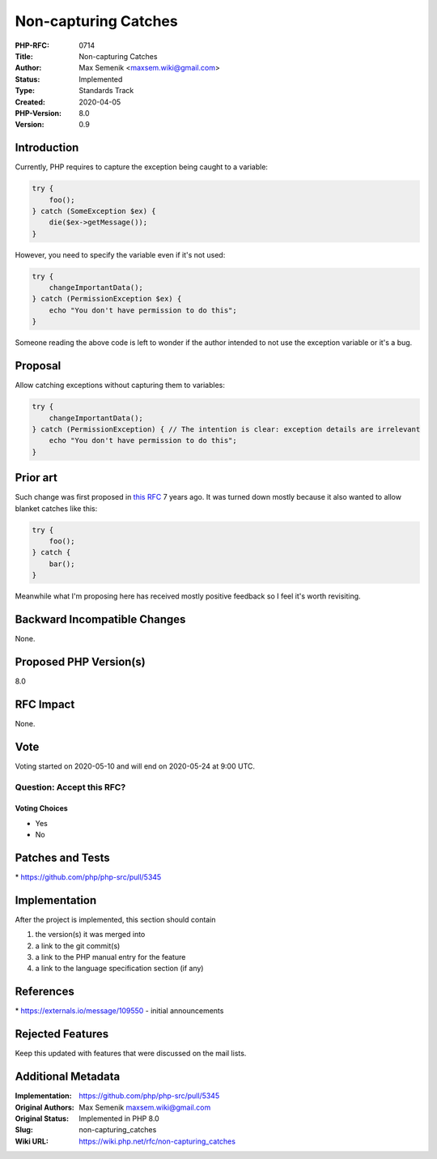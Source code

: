Non-capturing Catches
=====================

:PHP-RFC: 0714
:Title: Non-capturing Catches
:Author: Max Semenik <maxsem.wiki@gmail.com>
:Status: Implemented
:Type: Standards Track
:Created: 2020-04-05
:PHP-Version: 8.0
:Version: 0.9

Introduction
------------

Currently, PHP requires to capture the exception being caught to a
variable:

.. code:: php

   try {
       foo();
   } catch (SomeException $ex) {
       die($ex->getMessage());
   }

However, you need to specify the variable even if it's not used:

.. code:: php

   try {
       changeImportantData();
   } catch (PermissionException $ex) {
       echo "You don't have permission to do this";
   }

Someone reading the above code is left to wonder if the author intended
to not use the exception variable or it's a bug.

Proposal
--------

Allow catching exceptions without capturing them to variables:

.. code:: php

   try {
       changeImportantData();
   } catch (PermissionException) { // The intention is clear: exception details are irrelevant
       echo "You don't have permission to do this";
   }

Prior art
---------

Such change was first proposed in `this
RFC <https://wiki.php.net/rfc/anonymous_catch>`__ 7 years ago. It was
turned down mostly because it also wanted to allow blanket catches like
this:

.. code:: php

   try {
       foo();
   } catch {
       bar();
   }

Meanwhile what I'm proposing here has received mostly positive feedback
so I feel it's worth revisiting.

Backward Incompatible Changes
-----------------------------

None.

Proposed PHP Version(s)
-----------------------

8.0

RFC Impact
----------

None.

Vote
----

Voting started on 2020-05-10 and will end on 2020-05-24 at 9:00 UTC.

Question: Accept this RFC?
~~~~~~~~~~~~~~~~~~~~~~~~~~

Voting Choices
^^^^^^^^^^^^^^

-  Yes
-  No

Patches and Tests
-----------------

\* https://github.com/php/php-src/pull/5345

Implementation
--------------

After the project is implemented, this section should contain

#. the version(s) it was merged into
#. a link to the git commit(s)
#. a link to the PHP manual entry for the feature
#. a link to the language specification section (if any)

References
----------

\* https://externals.io/message/109550 - initial announcements

Rejected Features
-----------------

Keep this updated with features that were discussed on the mail lists.

Additional Metadata
-------------------

:Implementation: https://github.com/php/php-src/pull/5345
:Original Authors: Max Semenik maxsem.wiki@gmail.com
:Original Status: Implemented in PHP 8.0
:Slug: non-capturing_catches
:Wiki URL: https://wiki.php.net/rfc/non-capturing_catches
